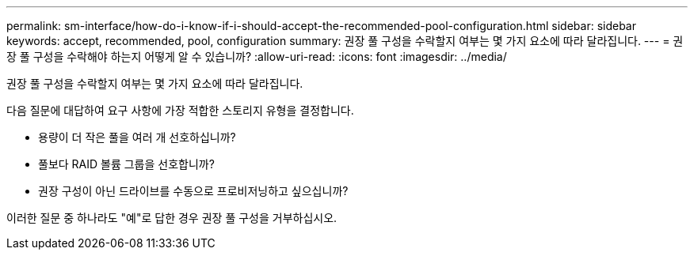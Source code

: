 ---
permalink: sm-interface/how-do-i-know-if-i-should-accept-the-recommended-pool-configuration.html 
sidebar: sidebar 
keywords: accept, recommended, pool, configuration 
summary: 권장 풀 구성을 수락할지 여부는 몇 가지 요소에 따라 달라집니다. 
---
= 권장 풀 구성을 수락해야 하는지 어떻게 알 수 있습니까?
:allow-uri-read: 
:icons: font
:imagesdir: ../media/


[role="lead"]
권장 풀 구성을 수락할지 여부는 몇 가지 요소에 따라 달라집니다.

다음 질문에 대답하여 요구 사항에 가장 적합한 스토리지 유형을 결정합니다.

* 용량이 더 작은 풀을 여러 개 선호하십니까?
* 풀보다 RAID 볼륨 그룹을 선호합니까?
* 권장 구성이 아닌 드라이브를 수동으로 프로비저닝하고 싶으십니까?


이러한 질문 중 하나라도 "예"로 답한 경우 권장 풀 구성을 거부하십시오.
